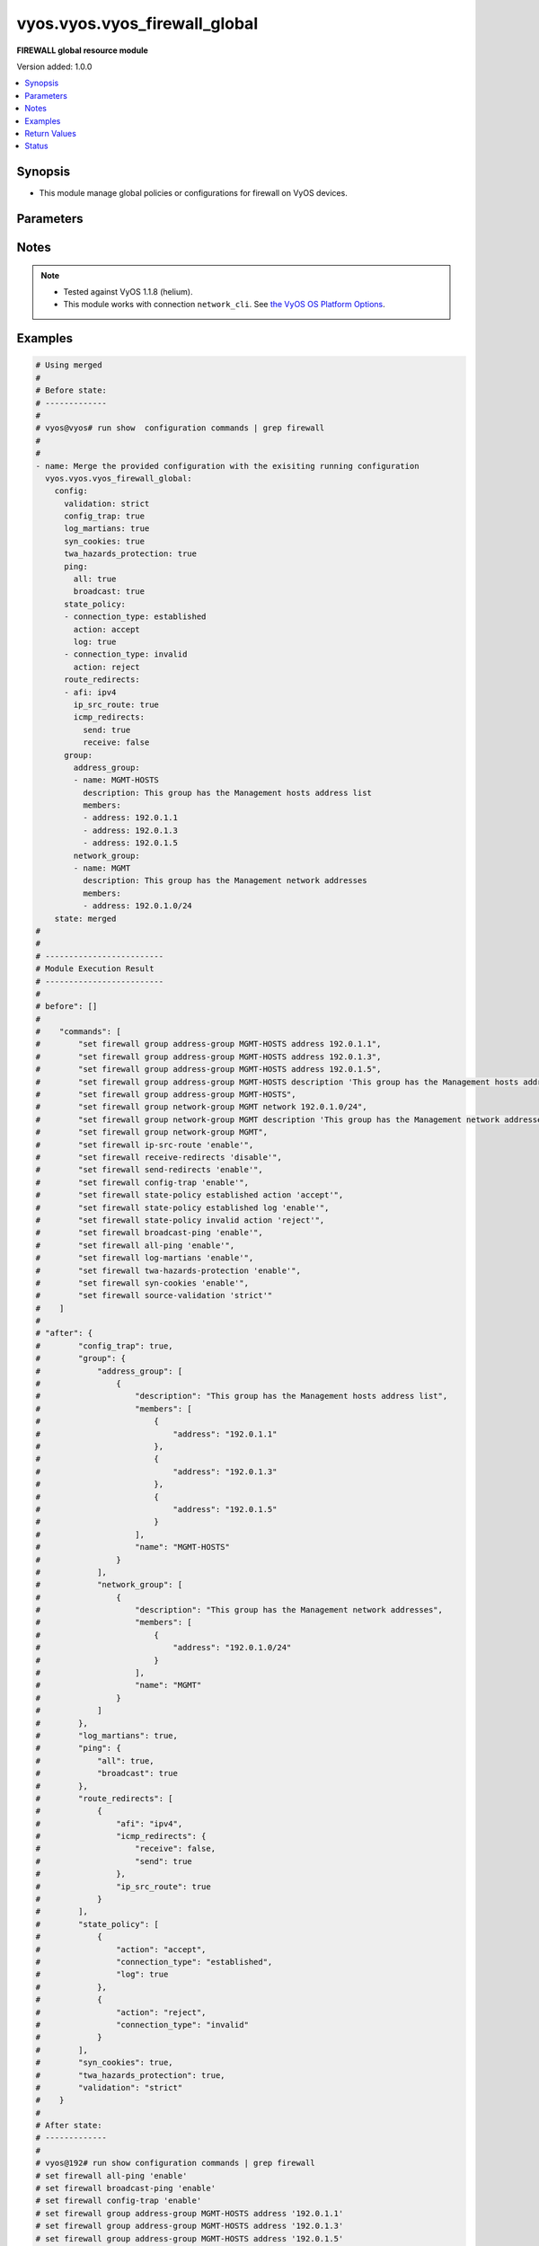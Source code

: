 .. _vyos.vyos.vyos_firewall_global_module:


******************************
vyos.vyos.vyos_firewall_global
******************************

**FIREWALL global resource module**


Version added: 1.0.0

.. contents::
   :local:
   :depth: 1


Synopsis
--------
- This module manage global policies or configurations for firewall on VyOS devices.




Parameters
----------

.. raw:: html

    <table  border=0 cellpadding=0 class="documentation-table">
        <tr>
            <th colspan="5">Parameter</th>
            <th>Choices/<font color="blue">Defaults</font></th>
                        <th width="100%">Comments</th>
        </tr>
                    <tr>
                                                                <td colspan="5">
                    <div class="ansibleOptionAnchor" id="parameter-"></div>
                    <b>config</b>
                    <a class="ansibleOptionLink" href="#parameter-" title="Permalink to this option"></a>
                    <div style="font-size: small">
                        <span style="color: purple">dictionary</span>
                                                                    </div>
                                    </td>
                                <td>
                                                                                                                                                            </td>
                                                                <td>
                                            <div>A dictionary of Firewall global configuration options.</div>
                                                        </td>
            </tr>
                                                            <tr>
                                                    <td class="elbow-placeholder"></td>
                                                <td colspan="4">
                    <div class="ansibleOptionAnchor" id="parameter-"></div>
                    <b>config_trap</b>
                    <a class="ansibleOptionLink" href="#parameter-" title="Permalink to this option"></a>
                    <div style="font-size: small">
                        <span style="color: purple">boolean</span>
                                                                    </div>
                                    </td>
                                <td>
                                                                                                                                                                        <ul style="margin: 0; padding: 0"><b>Choices:</b>
                                                                                                                                                                <li>no</li>
                                                                                                                                                                                                <li>yes</li>
                                                                                    </ul>
                                                                            </td>
                                                                <td>
                                            <div>SNMP trap generation on firewall configuration changes.</div>
                                                        </td>
            </tr>
                                <tr>
                                                    <td class="elbow-placeholder"></td>
                                                <td colspan="4">
                    <div class="ansibleOptionAnchor" id="parameter-"></div>
                    <b>group</b>
                    <a class="ansibleOptionLink" href="#parameter-" title="Permalink to this option"></a>
                    <div style="font-size: small">
                        <span style="color: purple">dictionary</span>
                                                                    </div>
                                    </td>
                                <td>
                                                                                                                                                            </td>
                                                                <td>
                                            <div>Defines a group of objects for referencing in firewall rules.</div>
                                                        </td>
            </tr>
                                                            <tr>
                                                    <td class="elbow-placeholder"></td>
                                    <td class="elbow-placeholder"></td>
                                                <td colspan="3">
                    <div class="ansibleOptionAnchor" id="parameter-"></div>
                    <b>address_group</b>
                    <a class="ansibleOptionLink" href="#parameter-" title="Permalink to this option"></a>
                    <div style="font-size: small">
                        <span style="color: purple">list</span>
                         / <span style="color: purple">elements=dictionary</span>                                            </div>
                                    </td>
                                <td>
                                                                                                                                                            </td>
                                                                <td>
                                            <div>Defines a group of IP addresses for referencing in firewall rules.</div>
                                                        </td>
            </tr>
                                                            <tr>
                                                    <td class="elbow-placeholder"></td>
                                    <td class="elbow-placeholder"></td>
                                    <td class="elbow-placeholder"></td>
                                                <td colspan="2">
                    <div class="ansibleOptionAnchor" id="parameter-"></div>
                    <b>description</b>
                    <a class="ansibleOptionLink" href="#parameter-" title="Permalink to this option"></a>
                    <div style="font-size: small">
                        <span style="color: purple">string</span>
                                                                    </div>
                                    </td>
                                <td>
                                                                                                                                                            </td>
                                                                <td>
                                            <div>Allows you to specify a brief description for the address group.</div>
                                                        </td>
            </tr>
                                <tr>
                                                    <td class="elbow-placeholder"></td>
                                    <td class="elbow-placeholder"></td>
                                    <td class="elbow-placeholder"></td>
                                                <td colspan="2">
                    <div class="ansibleOptionAnchor" id="parameter-"></div>
                    <b>members</b>
                    <a class="ansibleOptionLink" href="#parameter-" title="Permalink to this option"></a>
                    <div style="font-size: small">
                        <span style="color: purple">list</span>
                         / <span style="color: purple">elements=dictionary</span>                                            </div>
                                    </td>
                                <td>
                                                                                                                                                            </td>
                                                                <td>
                                            <div>Address-group members.</div>
                                            <div>IPv4 address to match.</div>
                                            <div>IPv4 range to match.</div>
                                                        </td>
            </tr>
                                                            <tr>
                                                    <td class="elbow-placeholder"></td>
                                    <td class="elbow-placeholder"></td>
                                    <td class="elbow-placeholder"></td>
                                    <td class="elbow-placeholder"></td>
                                                <td colspan="1">
                    <div class="ansibleOptionAnchor" id="parameter-"></div>
                    <b>address</b>
                    <a class="ansibleOptionLink" href="#parameter-" title="Permalink to this option"></a>
                    <div style="font-size: small">
                        <span style="color: purple">string</span>
                                                                    </div>
                                    </td>
                                <td>
                                                                                                                                                            </td>
                                                                <td>
                                            <div>IP address.</div>
                                                        </td>
            </tr>
                    
                                                <tr>
                                                    <td class="elbow-placeholder"></td>
                                    <td class="elbow-placeholder"></td>
                                    <td class="elbow-placeholder"></td>
                                                <td colspan="2">
                    <div class="ansibleOptionAnchor" id="parameter-"></div>
                    <b>name</b>
                    <a class="ansibleOptionLink" href="#parameter-" title="Permalink to this option"></a>
                    <div style="font-size: small">
                        <span style="color: purple">string</span>
                                                 / <span style="color: red">required</span>                    </div>
                                    </td>
                                <td>
                                                                                                                                                            </td>
                                                                <td>
                                            <div>Name of the firewall address group.</div>
                                                        </td>
            </tr>
                    
                                                <tr>
                                                    <td class="elbow-placeholder"></td>
                                    <td class="elbow-placeholder"></td>
                                                <td colspan="3">
                    <div class="ansibleOptionAnchor" id="parameter-"></div>
                    <b>network_group</b>
                    <a class="ansibleOptionLink" href="#parameter-" title="Permalink to this option"></a>
                    <div style="font-size: small">
                        <span style="color: purple">list</span>
                         / <span style="color: purple">elements=dictionary</span>                                            </div>
                                    </td>
                                <td>
                                                                                                                                                            </td>
                                                                <td>
                                            <div>Defines a group of networks for referencing in firewall rules.</div>
                                                        </td>
            </tr>
                                                            <tr>
                                                    <td class="elbow-placeholder"></td>
                                    <td class="elbow-placeholder"></td>
                                    <td class="elbow-placeholder"></td>
                                                <td colspan="2">
                    <div class="ansibleOptionAnchor" id="parameter-"></div>
                    <b>description</b>
                    <a class="ansibleOptionLink" href="#parameter-" title="Permalink to this option"></a>
                    <div style="font-size: small">
                        <span style="color: purple">string</span>
                                                                    </div>
                                    </td>
                                <td>
                                                                                                                                                            </td>
                                                                <td>
                                            <div>Allows you to specify a brief description for the network group.</div>
                                                        </td>
            </tr>
                                <tr>
                                                    <td class="elbow-placeholder"></td>
                                    <td class="elbow-placeholder"></td>
                                    <td class="elbow-placeholder"></td>
                                                <td colspan="2">
                    <div class="ansibleOptionAnchor" id="parameter-"></div>
                    <b>members</b>
                    <a class="ansibleOptionLink" href="#parameter-" title="Permalink to this option"></a>
                    <div style="font-size: small">
                        <span style="color: purple">list</span>
                         / <span style="color: purple">elements=dictionary</span>                                            </div>
                                    </td>
                                <td>
                                                                                                                                                            </td>
                                                                <td>
                                            <div>Adds an IPv4 network to the specified network group.</div>
                                            <div>The format is ip-address/prefix.</div>
                                                        </td>
            </tr>
                                                            <tr>
                                                    <td class="elbow-placeholder"></td>
                                    <td class="elbow-placeholder"></td>
                                    <td class="elbow-placeholder"></td>
                                    <td class="elbow-placeholder"></td>
                                                <td colspan="1">
                    <div class="ansibleOptionAnchor" id="parameter-"></div>
                    <b>address</b>
                    <a class="ansibleOptionLink" href="#parameter-" title="Permalink to this option"></a>
                    <div style="font-size: small">
                        <span style="color: purple">string</span>
                                                                    </div>
                                    </td>
                                <td>
                                                                                                                                                            </td>
                                                                <td>
                                            <div>IP address.</div>
                                                        </td>
            </tr>
                    
                                                <tr>
                                                    <td class="elbow-placeholder"></td>
                                    <td class="elbow-placeholder"></td>
                                    <td class="elbow-placeholder"></td>
                                                <td colspan="2">
                    <div class="ansibleOptionAnchor" id="parameter-"></div>
                    <b>name</b>
                    <a class="ansibleOptionLink" href="#parameter-" title="Permalink to this option"></a>
                    <div style="font-size: small">
                        <span style="color: purple">string</span>
                                                 / <span style="color: red">required</span>                    </div>
                                    </td>
                                <td>
                                                                                                                                                            </td>
                                                                <td>
                                            <div>Name of the firewall network group.</div>
                                                        </td>
            </tr>
                    
                                                <tr>
                                                    <td class="elbow-placeholder"></td>
                                    <td class="elbow-placeholder"></td>
                                                <td colspan="3">
                    <div class="ansibleOptionAnchor" id="parameter-"></div>
                    <b>port_group</b>
                    <a class="ansibleOptionLink" href="#parameter-" title="Permalink to this option"></a>
                    <div style="font-size: small">
                        <span style="color: purple">list</span>
                         / <span style="color: purple">elements=dictionary</span>                                            </div>
                                    </td>
                                <td>
                                                                                                                                                            </td>
                                                                <td>
                                            <div>Defines a group of ports for referencing in firewall rules.</div>
                                                        </td>
            </tr>
                                                            <tr>
                                                    <td class="elbow-placeholder"></td>
                                    <td class="elbow-placeholder"></td>
                                    <td class="elbow-placeholder"></td>
                                                <td colspan="2">
                    <div class="ansibleOptionAnchor" id="parameter-"></div>
                    <b>description</b>
                    <a class="ansibleOptionLink" href="#parameter-" title="Permalink to this option"></a>
                    <div style="font-size: small">
                        <span style="color: purple">string</span>
                                                                    </div>
                                    </td>
                                <td>
                                                                                                                                                            </td>
                                                                <td>
                                            <div>Allows you to specify a brief description for the port group.</div>
                                                        </td>
            </tr>
                                <tr>
                                                    <td class="elbow-placeholder"></td>
                                    <td class="elbow-placeholder"></td>
                                    <td class="elbow-placeholder"></td>
                                                <td colspan="2">
                    <div class="ansibleOptionAnchor" id="parameter-"></div>
                    <b>members</b>
                    <a class="ansibleOptionLink" href="#parameter-" title="Permalink to this option"></a>
                    <div style="font-size: small">
                        <span style="color: purple">list</span>
                         / <span style="color: purple">elements=dictionary</span>                                            </div>
                                    </td>
                                <td>
                                                                                                                                                            </td>
                                                                <td>
                                            <div>Port-group member.</div>
                                                        </td>
            </tr>
                                                            <tr>
                                                    <td class="elbow-placeholder"></td>
                                    <td class="elbow-placeholder"></td>
                                    <td class="elbow-placeholder"></td>
                                    <td class="elbow-placeholder"></td>
                                                <td colspan="1">
                    <div class="ansibleOptionAnchor" id="parameter-"></div>
                    <b>port</b>
                    <a class="ansibleOptionLink" href="#parameter-" title="Permalink to this option"></a>
                    <div style="font-size: small">
                        <span style="color: purple">string</span>
                                                                    </div>
                                    </td>
                                <td>
                                                                                                                                                            </td>
                                                                <td>
                                            <div>Defines the number.</div>
                                                        </td>
            </tr>
                    
                                                <tr>
                                                    <td class="elbow-placeholder"></td>
                                    <td class="elbow-placeholder"></td>
                                    <td class="elbow-placeholder"></td>
                                                <td colspan="2">
                    <div class="ansibleOptionAnchor" id="parameter-"></div>
                    <b>name</b>
                    <a class="ansibleOptionLink" href="#parameter-" title="Permalink to this option"></a>
                    <div style="font-size: small">
                        <span style="color: purple">string</span>
                                                 / <span style="color: red">required</span>                    </div>
                                    </td>
                                <td>
                                                                                                                                                            </td>
                                                                <td>
                                            <div>Name of the firewall port group.</div>
                                                        </td>
            </tr>
                    
                                    
                                                <tr>
                                                    <td class="elbow-placeholder"></td>
                                                <td colspan="4">
                    <div class="ansibleOptionAnchor" id="parameter-"></div>
                    <b>log_martians</b>
                    <a class="ansibleOptionLink" href="#parameter-" title="Permalink to this option"></a>
                    <div style="font-size: small">
                        <span style="color: purple">boolean</span>
                                                                    </div>
                                    </td>
                                <td>
                                                                                                                                                                        <ul style="margin: 0; padding: 0"><b>Choices:</b>
                                                                                                                                                                <li>no</li>
                                                                                                                                                                                                <li>yes</li>
                                                                                    </ul>
                                                                            </td>
                                                                <td>
                                            <div>Specifies whether or not to record packets with invalid addresses in the log.</div>
                                            <div>(True) Logs packets with invalid addresses.</div>
                                            <div>(False) Does not log packets with invalid addresses.</div>
                                                        </td>
            </tr>
                                <tr>
                                                    <td class="elbow-placeholder"></td>
                                                <td colspan="4">
                    <div class="ansibleOptionAnchor" id="parameter-"></div>
                    <b>ping</b>
                    <a class="ansibleOptionLink" href="#parameter-" title="Permalink to this option"></a>
                    <div style="font-size: small">
                        <span style="color: purple">dictionary</span>
                                                                    </div>
                                    </td>
                                <td>
                                                                                                                                                            </td>
                                                                <td>
                                            <div>Policy for handling of all IPv4 ICMP echo requests.</div>
                                                        </td>
            </tr>
                                                            <tr>
                                                    <td class="elbow-placeholder"></td>
                                    <td class="elbow-placeholder"></td>
                                                <td colspan="3">
                    <div class="ansibleOptionAnchor" id="parameter-"></div>
                    <b>all</b>
                    <a class="ansibleOptionLink" href="#parameter-" title="Permalink to this option"></a>
                    <div style="font-size: small">
                        <span style="color: purple">boolean</span>
                                                                    </div>
                                    </td>
                                <td>
                                                                                                                                                                        <ul style="margin: 0; padding: 0"><b>Choices:</b>
                                                                                                                                                                <li>no</li>
                                                                                                                                                                                                <li>yes</li>
                                                                                    </ul>
                                                                            </td>
                                                                <td>
                                            <div>Enables or disables response to all IPv4 ICMP Echo Request (ping) messages.</div>
                                            <div>The system responds to IPv4 ICMP Echo Request messages.</div>
                                                        </td>
            </tr>
                                <tr>
                                                    <td class="elbow-placeholder"></td>
                                    <td class="elbow-placeholder"></td>
                                                <td colspan="3">
                    <div class="ansibleOptionAnchor" id="parameter-"></div>
                    <b>broadcast</b>
                    <a class="ansibleOptionLink" href="#parameter-" title="Permalink to this option"></a>
                    <div style="font-size: small">
                        <span style="color: purple">boolean</span>
                                                                    </div>
                                    </td>
                                <td>
                                                                                                                                                                        <ul style="margin: 0; padding: 0"><b>Choices:</b>
                                                                                                                                                                <li>no</li>
                                                                                                                                                                                                <li>yes</li>
                                                                                    </ul>
                                                                            </td>
                                                                <td>
                                            <div>Enables or disables response to broadcast IPv4 ICMP Echo Request and Timestamp Request messages.</div>
                                            <div>IPv4 ICMP Echo and Timestamp Request messages are not processed.</div>
                                                        </td>
            </tr>
                    
                                                <tr>
                                                    <td class="elbow-placeholder"></td>
                                                <td colspan="4">
                    <div class="ansibleOptionAnchor" id="parameter-"></div>
                    <b>route_redirects</b>
                    <a class="ansibleOptionLink" href="#parameter-" title="Permalink to this option"></a>
                    <div style="font-size: small">
                        <span style="color: purple">list</span>
                         / <span style="color: purple">elements=dictionary</span>                                            </div>
                                    </td>
                                <td>
                                                                                                                                                            </td>
                                                                <td>
                                            <div>-A dictionary of Firewall icmp redirect and source route global configuration options.</div>
                                                        </td>
            </tr>
                                                            <tr>
                                                    <td class="elbow-placeholder"></td>
                                    <td class="elbow-placeholder"></td>
                                                <td colspan="3">
                    <div class="ansibleOptionAnchor" id="parameter-"></div>
                    <b>afi</b>
                    <a class="ansibleOptionLink" href="#parameter-" title="Permalink to this option"></a>
                    <div style="font-size: small">
                        <span style="color: purple">string</span>
                                                 / <span style="color: red">required</span>                    </div>
                                    </td>
                                <td>
                                                                                                                            <ul style="margin: 0; padding: 0"><b>Choices:</b>
                                                                                                                                                                <li>ipv4</li>
                                                                                                                                                                                                <li>ipv6</li>
                                                                                    </ul>
                                                                            </td>
                                                                <td>
                                            <div>Specifies IP address type</div>
                                                        </td>
            </tr>
                                <tr>
                                                    <td class="elbow-placeholder"></td>
                                    <td class="elbow-placeholder"></td>
                                                <td colspan="3">
                    <div class="ansibleOptionAnchor" id="parameter-"></div>
                    <b>icmp_redirects</b>
                    <a class="ansibleOptionLink" href="#parameter-" title="Permalink to this option"></a>
                    <div style="font-size: small">
                        <span style="color: purple">dictionary</span>
                                                                    </div>
                                    </td>
                                <td>
                                                                                                                                                            </td>
                                                                <td>
                                            <div>Specifies whether to allow sending/receiving of IPv4/v6 ICMP redirect messages.</div>
                                                        </td>
            </tr>
                                                            <tr>
                                                    <td class="elbow-placeholder"></td>
                                    <td class="elbow-placeholder"></td>
                                    <td class="elbow-placeholder"></td>
                                                <td colspan="2">
                    <div class="ansibleOptionAnchor" id="parameter-"></div>
                    <b>receive</b>
                    <a class="ansibleOptionLink" href="#parameter-" title="Permalink to this option"></a>
                    <div style="font-size: small">
                        <span style="color: purple">boolean</span>
                                                                    </div>
                                    </td>
                                <td>
                                                                                                                                                                        <ul style="margin: 0; padding: 0"><b>Choices:</b>
                                                                                                                                                                <li>no</li>
                                                                                                                                                                                                <li>yes</li>
                                                                                    </ul>
                                                                            </td>
                                                                <td>
                                            <div>Permits or denies receiving packets ICMP redirect messages.</div>
                                                        </td>
            </tr>
                                <tr>
                                                    <td class="elbow-placeholder"></td>
                                    <td class="elbow-placeholder"></td>
                                    <td class="elbow-placeholder"></td>
                                                <td colspan="2">
                    <div class="ansibleOptionAnchor" id="parameter-"></div>
                    <b>send</b>
                    <a class="ansibleOptionLink" href="#parameter-" title="Permalink to this option"></a>
                    <div style="font-size: small">
                        <span style="color: purple">boolean</span>
                                                                    </div>
                                    </td>
                                <td>
                                                                                                                                                                        <ul style="margin: 0; padding: 0"><b>Choices:</b>
                                                                                                                                                                <li>no</li>
                                                                                                                                                                                                <li>yes</li>
                                                                                    </ul>
                                                                            </td>
                                                                <td>
                                            <div>Permits or denies transmitting packets ICMP redirect messages.</div>
                                                        </td>
            </tr>
                    
                                                <tr>
                                                    <td class="elbow-placeholder"></td>
                                    <td class="elbow-placeholder"></td>
                                                <td colspan="3">
                    <div class="ansibleOptionAnchor" id="parameter-"></div>
                    <b>ip_src_route</b>
                    <a class="ansibleOptionLink" href="#parameter-" title="Permalink to this option"></a>
                    <div style="font-size: small">
                        <span style="color: purple">boolean</span>
                                                                    </div>
                                    </td>
                                <td>
                                                                                                                                                                        <ul style="margin: 0; padding: 0"><b>Choices:</b>
                                                                                                                                                                <li>no</li>
                                                                                                                                                                                                <li>yes</li>
                                                                                    </ul>
                                                                            </td>
                                                                <td>
                                            <div>Specifies whether or not to process source route IP options.</div>
                                                        </td>
            </tr>
                    
                                                <tr>
                                                    <td class="elbow-placeholder"></td>
                                                <td colspan="4">
                    <div class="ansibleOptionAnchor" id="parameter-"></div>
                    <b>state_policy</b>
                    <a class="ansibleOptionLink" href="#parameter-" title="Permalink to this option"></a>
                    <div style="font-size: small">
                        <span style="color: purple">list</span>
                         / <span style="color: purple">elements=dictionary</span>                                            </div>
                                    </td>
                                <td>
                                                                                                                                                            </td>
                                                                <td>
                                            <div>Specifies global firewall state-policy.</div>
                                                        </td>
            </tr>
                                                            <tr>
                                                    <td class="elbow-placeholder"></td>
                                    <td class="elbow-placeholder"></td>
                                                <td colspan="3">
                    <div class="ansibleOptionAnchor" id="parameter-"></div>
                    <b>action</b>
                    <a class="ansibleOptionLink" href="#parameter-" title="Permalink to this option"></a>
                    <div style="font-size: small">
                        <span style="color: purple">string</span>
                                                                    </div>
                                    </td>
                                <td>
                                                                                                                            <ul style="margin: 0; padding: 0"><b>Choices:</b>
                                                                                                                                                                <li>accept</li>
                                                                                                                                                                                                <li>drop</li>
                                                                                                                                                                                                <li>reject</li>
                                                                                    </ul>
                                                                            </td>
                                                                <td>
                                            <div>Action for packets part of an established connection.</div>
                                                        </td>
            </tr>
                                <tr>
                                                    <td class="elbow-placeholder"></td>
                                    <td class="elbow-placeholder"></td>
                                                <td colspan="3">
                    <div class="ansibleOptionAnchor" id="parameter-"></div>
                    <b>connection_type</b>
                    <a class="ansibleOptionLink" href="#parameter-" title="Permalink to this option"></a>
                    <div style="font-size: small">
                        <span style="color: purple">string</span>
                                                                    </div>
                                    </td>
                                <td>
                                                                                                                            <ul style="margin: 0; padding: 0"><b>Choices:</b>
                                                                                                                                                                <li>established</li>
                                                                                                                                                                                                <li>invalid</li>
                                                                                                                                                                                                <li>related</li>
                                                                                    </ul>
                                                                            </td>
                                                                <td>
                                            <div>Specifies connection type.</div>
                                                        </td>
            </tr>
                                <tr>
                                                    <td class="elbow-placeholder"></td>
                                    <td class="elbow-placeholder"></td>
                                                <td colspan="3">
                    <div class="ansibleOptionAnchor" id="parameter-"></div>
                    <b>log</b>
                    <a class="ansibleOptionLink" href="#parameter-" title="Permalink to this option"></a>
                    <div style="font-size: small">
                        <span style="color: purple">boolean</span>
                                                                    </div>
                                    </td>
                                <td>
                                                                                                                                                                        <ul style="margin: 0; padding: 0"><b>Choices:</b>
                                                                                                                                                                <li>no</li>
                                                                                                                                                                                                <li>yes</li>
                                                                                    </ul>
                                                                            </td>
                                                                <td>
                                            <div>Enable logging of packets part of an established connection.</div>
                                                        </td>
            </tr>
                    
                                                <tr>
                                                    <td class="elbow-placeholder"></td>
                                                <td colspan="4">
                    <div class="ansibleOptionAnchor" id="parameter-"></div>
                    <b>syn_cookies</b>
                    <a class="ansibleOptionLink" href="#parameter-" title="Permalink to this option"></a>
                    <div style="font-size: small">
                        <span style="color: purple">boolean</span>
                                                                    </div>
                                    </td>
                                <td>
                                                                                                                                                                        <ul style="margin: 0; padding: 0"><b>Choices:</b>
                                                                                                                                                                <li>no</li>
                                                                                                                                                                                                <li>yes</li>
                                                                                    </ul>
                                                                            </td>
                                                                <td>
                                            <div>Specifies policy for using TCP SYN cookies with IPv4.</div>
                                            <div>(True) Enables TCP SYN cookies with IPv4.</div>
                                            <div>(False) Disables TCP SYN cookies with IPv4.</div>
                                                        </td>
            </tr>
                                <tr>
                                                    <td class="elbow-placeholder"></td>
                                                <td colspan="4">
                    <div class="ansibleOptionAnchor" id="parameter-"></div>
                    <b>twa_hazards_protection</b>
                    <a class="ansibleOptionLink" href="#parameter-" title="Permalink to this option"></a>
                    <div style="font-size: small">
                        <span style="color: purple">boolean</span>
                                                                    </div>
                                    </td>
                                <td>
                                                                                                                                                                        <ul style="margin: 0; padding: 0"><b>Choices:</b>
                                                                                                                                                                <li>no</li>
                                                                                                                                                                                                <li>yes</li>
                                                                                    </ul>
                                                                            </td>
                                                                <td>
                                            <div>RFC1337 TCP TIME-WAIT assasination hazards protection.</div>
                                                        </td>
            </tr>
                                <tr>
                                                    <td class="elbow-placeholder"></td>
                                                <td colspan="4">
                    <div class="ansibleOptionAnchor" id="parameter-"></div>
                    <b>validation</b>
                    <a class="ansibleOptionLink" href="#parameter-" title="Permalink to this option"></a>
                    <div style="font-size: small">
                        <span style="color: purple">string</span>
                                                                    </div>
                                    </td>
                                <td>
                                                                                                                            <ul style="margin: 0; padding: 0"><b>Choices:</b>
                                                                                                                                                                <li>strict</li>
                                                                                                                                                                                                <li>loose</li>
                                                                                                                                                                                                <li>disable</li>
                                                                                    </ul>
                                                                            </td>
                                                                <td>
                                            <div>Specifies a policy for source validation by reversed path, as defined in RFC 3704.</div>
                                            <div>(disable) No source validation is performed.</div>
                                            <div>(loose) Enable Loose Reverse Path Forwarding as defined in RFC3704.</div>
                                            <div>(strict) Enable Strict Reverse Path Forwarding as defined in RFC3704.</div>
                                                        </td>
            </tr>
                    
                                                <tr>
                                                                <td colspan="5">
                    <div class="ansibleOptionAnchor" id="parameter-"></div>
                    <b>running_config</b>
                    <a class="ansibleOptionLink" href="#parameter-" title="Permalink to this option"></a>
                    <div style="font-size: small">
                        <span style="color: purple">string</span>
                                                                    </div>
                                    </td>
                                <td>
                                                                                                                                                            </td>
                                                                <td>
                                            <div>The module, by default, will connect to the remote device and retrieve the current running-config to use as a base for comparing against the contents of source. There are times when it is not desirable to have the task get the current running-config for every task in a playbook.  The <em>running_config</em> argument allows the implementer to pass in the configuration to use as the base config for comparison. This value of this option should be the output received from device by executing command <code>show configuration commands | grep &#x27;firewall&#x27;</code></div>
                                                        </td>
            </tr>
                                <tr>
                                                                <td colspan="5">
                    <div class="ansibleOptionAnchor" id="parameter-"></div>
                    <b>state</b>
                    <a class="ansibleOptionLink" href="#parameter-" title="Permalink to this option"></a>
                    <div style="font-size: small">
                        <span style="color: purple">string</span>
                                                                    </div>
                                    </td>
                                <td>
                                                                                                                            <ul style="margin: 0; padding: 0"><b>Choices:</b>
                                                                                                                                                                <li><div style="color: blue"><b>merged</b>&nbsp;&larr;</div></li>
                                                                                                                                                                                                <li>replaced</li>
                                                                                                                                                                                                <li>deleted</li>
                                                                                                                                                                                                <li>gathered</li>
                                                                                                                                                                                                <li>rendered</li>
                                                                                                                                                                                                <li>parsed</li>
                                                                                    </ul>
                                                                            </td>
                                                                <td>
                                            <div>The state the configuration should be left in.</div>
                                                        </td>
            </tr>
                        </table>
    <br/>


Notes
-----

.. note::
   - Tested against VyOS 1.1.8 (helium).
   - This module works with connection ``network_cli``. See `the VyOS OS Platform Options <../network/user_guide/platform_vyos.html>`_.



Examples
--------

.. code-block:: yaml+jinja

    
    # Using merged
    #
    # Before state:
    # -------------
    #
    # vyos@vyos# run show  configuration commands | grep firewall
    #
    #
    - name: Merge the provided configuration with the exisiting running configuration
      vyos.vyos.vyos_firewall_global:
        config:
          validation: strict
          config_trap: true
          log_martians: true
          syn_cookies: true
          twa_hazards_protection: true
          ping:
            all: true
            broadcast: true
          state_policy:
          - connection_type: established
            action: accept
            log: true
          - connection_type: invalid
            action: reject
          route_redirects:
          - afi: ipv4
            ip_src_route: true
            icmp_redirects:
              send: true
              receive: false
          group:
            address_group:
            - name: MGMT-HOSTS
              description: This group has the Management hosts address list
              members:
              - address: 192.0.1.1
              - address: 192.0.1.3
              - address: 192.0.1.5
            network_group:
            - name: MGMT
              description: This group has the Management network addresses
              members:
              - address: 192.0.1.0/24
        state: merged
    #
    #
    # -------------------------
    # Module Execution Result
    # -------------------------
    #
    # before": []
    #
    #    "commands": [
    #        "set firewall group address-group MGMT-HOSTS address 192.0.1.1",
    #        "set firewall group address-group MGMT-HOSTS address 192.0.1.3",
    #        "set firewall group address-group MGMT-HOSTS address 192.0.1.5",
    #        "set firewall group address-group MGMT-HOSTS description 'This group has the Management hosts address list'",
    #        "set firewall group address-group MGMT-HOSTS",
    #        "set firewall group network-group MGMT network 192.0.1.0/24",
    #        "set firewall group network-group MGMT description 'This group has the Management network addresses'",
    #        "set firewall group network-group MGMT",
    #        "set firewall ip-src-route 'enable'",
    #        "set firewall receive-redirects 'disable'",
    #        "set firewall send-redirects 'enable'",
    #        "set firewall config-trap 'enable'",
    #        "set firewall state-policy established action 'accept'",
    #        "set firewall state-policy established log 'enable'",
    #        "set firewall state-policy invalid action 'reject'",
    #        "set firewall broadcast-ping 'enable'",
    #        "set firewall all-ping 'enable'",
    #        "set firewall log-martians 'enable'",
    #        "set firewall twa-hazards-protection 'enable'",
    #        "set firewall syn-cookies 'enable'",
    #        "set firewall source-validation 'strict'"
    #    ]
    #
    # "after": {
    #        "config_trap": true,
    #        "group": {
    #            "address_group": [
    #                {
    #                    "description": "This group has the Management hosts address list",
    #                    "members": [
    #                        {
    #                            "address": "192.0.1.1"
    #                        },
    #                        {
    #                            "address": "192.0.1.3"
    #                        },
    #                        {
    #                            "address": "192.0.1.5"
    #                        }
    #                    ],
    #                    "name": "MGMT-HOSTS"
    #                }
    #            ],
    #            "network_group": [
    #                {
    #                    "description": "This group has the Management network addresses",
    #                    "members": [
    #                        {
    #                            "address": "192.0.1.0/24"
    #                        }
    #                    ],
    #                    "name": "MGMT"
    #                }
    #            ]
    #        },
    #        "log_martians": true,
    #        "ping": {
    #            "all": true,
    #            "broadcast": true
    #        },
    #        "route_redirects": [
    #            {
    #                "afi": "ipv4",
    #                "icmp_redirects": {
    #                    "receive": false,
    #                    "send": true
    #                },
    #                "ip_src_route": true
    #            }
    #        ],
    #        "state_policy": [
    #            {
    #                "action": "accept",
    #                "connection_type": "established",
    #                "log": true
    #            },
    #            {
    #                "action": "reject",
    #                "connection_type": "invalid"
    #            }
    #        ],
    #        "syn_cookies": true,
    #        "twa_hazards_protection": true,
    #        "validation": "strict"
    #    }
    #
    # After state:
    # -------------
    #
    # vyos@192# run show configuration commands | grep firewall
    # set firewall all-ping 'enable'
    # set firewall broadcast-ping 'enable'
    # set firewall config-trap 'enable'
    # set firewall group address-group MGMT-HOSTS address '192.0.1.1'
    # set firewall group address-group MGMT-HOSTS address '192.0.1.3'
    # set firewall group address-group MGMT-HOSTS address '192.0.1.5'
    # set firewall group address-group MGMT-HOSTS description 'This group has the Management hosts address list'
    # set firewall group network-group MGMT description 'This group has the Management network addresses'
    # set firewall group network-group MGMT network '192.0.1.0/24'
    # set firewall ip-src-route 'enable'
    # set firewall log-martians 'enable'
    # set firewall receive-redirects 'disable'
    # set firewall send-redirects 'enable'
    # set firewall source-validation 'strict'
    # set firewall state-policy established action 'accept'
    # set firewall state-policy established log 'enable'
    # set firewall state-policy invalid action 'reject'
    # set firewall syn-cookies 'enable'
    # set firewall twa-hazards-protection 'enable'
    #
    #
    # Using parsed
    #
    #
    - name: Render the commands for provided  configuration
      vyos.vyos.vyos_firewall_global:
        running_config:
          "set firewall all-ping 'enable'
           set firewall broadcast-ping 'enable'
           set firewall config-trap 'enable'
           set firewall group address-group ENG-HOSTS address '192.0.3.1'
           set firewall group address-group ENG-HOSTS address '192.0.3.2'
           set firewall group address-group ENG-HOSTS description 'Sales office hosts address list'
           set firewall group address-group SALES-HOSTS address '192.0.2.1'
           set firewall group address-group SALES-HOSTS address '192.0.2.2'
           set firewall group address-group SALES-HOSTS address '192.0.2.3'
           set firewall group address-group SALES-HOSTS description 'Sales office hosts address list'
           set firewall group network-group MGMT description 'This group has the Management network addresses'
           set firewall group network-group MGMT network '192.0.1.0/24'
           set firewall ip-src-route 'enable'
           set firewall log-martians 'enable'
           set firewall receive-redirects 'disable'
           set firewall send-redirects 'enable'
           set firewall source-validation 'strict'
           set firewall state-policy established action 'accept'
           set firewall state-policy established log 'enable'
           set firewall state-policy invalid action 'reject'
           set firewall syn-cookies 'enable'
           set firewall twa-hazards-protection 'enable'"
        state: parsed
    #
    #
    # -------------------------
    # Module Execution Result
    # -------------------------
    #
    #
    # "parsed": {
    #        "config_trap": true,
    #        "group": {
    #            "address_group": [
    #                {
    #                    "description": "Sales office hosts address list",
    #                    "members": [
    #                        {
    #                            "address": "192.0.3.1"
    #                        },
    #                        {
    #                            "address": "192.0.3.2"
    #                        }
    #                    ],
    #                    "name": "ENG-HOSTS"
    #                },
    #                {
    #                    "description": "Sales office hosts address list",
    #                    "members": [
    #                        {
    #                            "address": "192.0.2.1"
    #                        },
    #                        {
    #                            "address": "192.0.2.2"
    #                        },
    #                        {
    #                            "address": "192.0.2.3"
    #                        }
    #                    ],
    #                    "name": "SALES-HOSTS"
    #                }
    #            ],
    #            "network_group": [
    #                {
    #                    "description": "This group has the Management network addresses",
    #                    "members": [
    #                        {
    #                            "address": "192.0.1.0/24"
    #                        }
    #                    ],
    #                    "name": "MGMT"
    #                }
    #            ]
    #        },
    #        "log_martians": true,
    #        "ping": {
    #            "all": true,
    #            "broadcast": true
    #        },
    #        "route_redirects": [
    #            {
    #                "afi": "ipv4",
    #                "icmp_redirects": {
    #                    "receive": false,
    #                    "send": true
    #                },
    #                "ip_src_route": true
    #            }
    #        ],
    #        "state_policy": [
    #            {
    #                "action": "accept",
    #                "connection_type": "established",
    #                "log": true
    #            },
    #            {
    #                "action": "reject",
    #                "connection_type": "invalid"
    #            }
    #        ],
    #        "syn_cookies": true,
    #        "twa_hazards_protection": true,
    #        "validation": "strict"
    #    }
    # }
    #
    #
    # Using deleted
    #
    # Before state
    # -------------
    #
    # vyos@192# run show configuration commands | grep firewall
    # set firewall all-ping 'enable'
    # set firewall broadcast-ping 'enable'
    # set firewall config-trap 'enable'
    # set firewall group address-group MGMT-HOSTS address '192.0.1.1'
    # set firewall group address-group MGMT-HOSTS address '192.0.1.3'
    # set firewall group address-group MGMT-HOSTS address '192.0.1.5'
    # set firewall group address-group MGMT-HOSTS description 'This group has the Management hosts address list'
    # set firewall group network-group MGMT description 'This group has the Management network addresses'
    # set firewall group network-group MGMT network '192.0.1.0/24'
    # set firewall ip-src-route 'enable'
    # set firewall log-martians 'enable'
    # set firewall receive-redirects 'disable'
    # set firewall send-redirects 'enable'
    # set firewall source-validation 'strict'
    # set firewall state-policy established action 'accept'
    # set firewall state-policy established log 'enable'
    # set firewall state-policy invalid action 'reject'
    # set firewall syn-cookies 'enable'
    # set firewall twa-hazards-protection 'enable'
    - name: Delete attributes of firewall.
      vyos.vyos.vyos_firewall_global:
        config:
          state_policy:
          config_trap:
          log_martians:
          syn_cookies:
          twa_hazards_protection:
          route_redirects:
          ping:
          group:
        state: deleted
    #
    #
    # ------------------------
    # Module Execution Results
    # ------------------------
    #
    #    "before": {
    #        "config_trap": true,
    #        "group": {
    #            "address_group": [
    #                {
    #                    "description": "This group has the Management hosts address list",
    #                    "members": [
    #                        {
    #                            "address": "192.0.1.1"
    #                        },
    #                        {
    #                            "address": "192.0.1.3"
    #                        },
    #                        {
    #                            "address": "192.0.1.5"
    #                        }
    #                    ],
    #                    "name": "MGMT-HOSTS"
    #                }
    #            ],
    #            "network_group": [
    #                {
    #                    "description": "This group has the Management network addresses",
    #                    "members": [
    #                        {
    #                            "address": "192.0.1.0/24"
    #                        }
    #                    ],
    #                    "name": "MGMT"
    #                }
    #            ]
    #        },
    #        "log_martians": true,
    #        "ping": {
    #            "all": true,
    #            "broadcast": true
    #        },
    #        "route_redirects": [
    #            {
    #                "afi": "ipv4",
    #                "icmp_redirects": {
    #                    "receive": false,
    #                    "send": true
    #                },
    #                "ip_src_route": true
    #            }
    #        ],
    #        "state_policy": [
    #            {
    #                "action": "accept",
    #                "connection_type": "established",
    #                "log": true
    #            },
    #            {
    #                "action": "reject",
    #                "connection_type": "invalid"
    #            }
    #        ],
    #        "syn_cookies": true,
    #        "twa_hazards_protection": true,
    #        "validation": "strict"
    #    }
    # "commands": [
    #        "delete firewall source-validation",
    #        "delete firewall group",
    #        "delete firewall log-martians",
    #        "delete firewall ip-src-route",
    #        "delete firewall receive-redirects",
    #        "delete firewall send-redirects",
    #        "delete firewall config-trap",
    #        "delete firewall state-policy",
    #        "delete firewall syn-cookies",
    #        "delete firewall broadcast-ping",
    #        "delete firewall all-ping",
    #        "delete firewall twa-hazards-protection"
    #    ]
    #
    # "after": []
    # After state
    # ------------
    # vyos@192# run show configuration commands | grep firewall
    # set  'firewall'
    #
    #
    # Using replaced
    #
    # Before state:
    # -------------
    #
    # vyos@vyos:~$ show configuration commands| grep firewall
    # set firewall all-ping 'enable'
    # set firewall broadcast-ping 'enable'
    # set firewall config-trap 'enable'
    # set firewall group address-group MGMT-HOSTS address '192.0.1.1'
    # set firewall group address-group MGMT-HOSTS address '192.0.1.3'
    # set firewall group address-group MGMT-HOSTS address '192.0.1.5'
    # set firewall group address-group MGMT-HOSTS description 'This group has the Management hosts address list'
    # set firewall group network-group MGMT description 'This group has the Management network addresses'
    # set firewall group network-group MGMT network '192.0.1.0/24'
    # set firewall ip-src-route 'enable'
    # set firewall log-martians 'enable'
    # set firewall receive-redirects 'disable'
    # set firewall send-redirects 'enable'
    # set firewall source-validation 'strict'
    # set firewall state-policy established action 'accept'
    # set firewall state-policy established log 'enable'
    # set firewall state-policy invalid action 'reject'
    # set firewall syn-cookies 'enable'
    # set firewall twa-hazards-protection 'enable'
    #
    - name: Replace firewall global attributes configuration.
      vyos.vyos.vyos_firewall_global:
        config:
          validation: strict
          config_trap: true
          log_martians: true
          syn_cookies: true
          twa_hazards_protection: true
          ping:
          all: true
          broadcast: true
          state_policy:
          - connection_type: established
            action: accept
            log: true
          - connection_type: invalid
            action: reject
          route_redirects:
          - afi: ipv4
            ip_src_route: true
            icmp_redirects:
              send: true
              receive: false
          group:
            address_group:
            - name: SALES-HOSTS
              description: Sales office hosts address list
              members:
              - address: 192.0.2.1
              - address: 192.0.2.2
              - address: 192.0.2.3
            - name: ENG-HOSTS
              description: Sales office hosts address list
              members:
              - address: 192.0.3.1
              - address: 192.0.3.2
            network_group:
            - name: MGMT
              description: This group has the Management network addresses
              members:
              - address: 192.0.1.0/24
        state: replaced
    #
    #
    # -------------------------
    # Module Execution Result
    # -------------------------
    #
    #    "before": {
    #        "config_trap": true,
    #        "group": {
    #            "address_group": [
    #                {
    #                    "description": "This group has the Management hosts address list",
    #                    "members": [
    #                        {
    #                            "address": "192.0.1.1"
    #                        },
    #                        {
    #                            "address": "192.0.1.3"
    #                        },
    #                        {
    #                            "address": "192.0.1.5"
    #                        }
    #                    ],
    #                    "name": "MGMT-HOSTS"
    #                }
    #            ],
    #            "network_group": [
    #                {
    #                    "description": "This group has the Management network addresses",
    #                    "members": [
    #                        {
    #                            "address": "192.0.1.0/24"
    #                        }
    #                    ],
    #                    "name": "MGMT"
    #                }
    #            ]
    #        },
    #        "log_martians": true,
    #        "ping": {
    #            "all": true,
    #            "broadcast": true
    #        },
    #        "route_redirects": [
    #            {
    #                "afi": "ipv4",
    #                "icmp_redirects": {
    #                    "receive": false,
    #                    "send": true
    #                },
    #                "ip_src_route": true
    #            }
    #        ],
    #        "state_policy": [
    #            {
    #                "action": "accept",
    #                "connection_type": "established",
    #                "log": true
    #            },
    #            {
    #                "action": "reject",
    #                "connection_type": "invalid"
    #            }
    #        ],
    #        "syn_cookies": true,
    #        "twa_hazards_protection": true,
    #        "validation": "strict"
    #    }
    #
    # "commands": [
    #        "delete firewall group address-group MGMT-HOSTS",
    #        "set firewall group address-group SALES-HOSTS address 192.0.2.1",
    #        "set firewall group address-group SALES-HOSTS address 192.0.2.2",
    #        "set firewall group address-group SALES-HOSTS address 192.0.2.3",
    #        "set firewall group address-group SALES-HOSTS description 'Sales office hosts address list'",
    #        "set firewall group address-group SALES-HOSTS",
    #        "set firewall group address-group ENG-HOSTS address 192.0.3.1",
    #        "set firewall group address-group ENG-HOSTS address 192.0.3.2",
    #        "set firewall group address-group ENG-HOSTS description 'Sales office hosts address list'",
    #        "set firewall group address-group ENG-HOSTS"
    #    ]
    #
    #    "after": {
    #        "config_trap": true,
    #        "group": {
    #            "address_group": [
    #                {
    #                    "description": "Sales office hosts address list",
    #                    "members": [
    #                        {
    #                            "address": "192.0.3.1"
    #                        },
    #                        {
    #                            "address": "192.0.3.2"
    #                        }
    #                    ],
    #                    "name": "ENG-HOSTS"
    #                },
    #                {
    #                    "description": "Sales office hosts address list",
    #                    "members": [
    #                        {
    #                            "address": "192.0.2.1"
    #                        },
    #                        {
    #                            "address": "192.0.2.2"
    #                        },
    #                        {
    #                            "address": "192.0.2.3"
    #                        }
    #                    ],
    #                   "name": "SALES-HOSTS"
    #                }
    #            ],
    #            "network_group": [
    #                {
    #                    "description": "This group has the Management network addresses",
    #                    "members": [
    #                        {
    #                            "address": "192.0.1.0/24"
    #                        }
    #                    ],
    #                    "name": "MGMT"
    #                }
    #            ]
    #        },
    #        "log_martians": true,
    #        "ping": {
    #            "all": true,
    #            "broadcast": true
    #        },
    #        "route_redirects": [
    #            {
    #                "afi": "ipv4",
    #                "icmp_redirects": {
    #                    "receive": false,
    #                    "send": true
    #                },
    #                "ip_src_route": true
    #            }
    #        ],
    #        "state_policy": [
    #            {
    #                "action": "accept",
    #                "connection_type": "established",
    #                "log": true
    #            },
    #            {
    #                "action": "reject",
    #                "connection_type": "invalid"
    #            }
    #        ],
    #        "syn_cookies": true,
    #        "twa_hazards_protection": true,
    #        "validation": "strict"
    #    }
    #
    # After state:
    # -------------
    #
    # vyos@192# run show configuration commands | grep firewall
    # set firewall all-ping 'enable'
    # set firewall broadcast-ping 'enable'
    # set firewall config-trap 'enable'
    # set firewall group address-group ENG-HOSTS address '192.0.3.1'
    # set firewall group address-group ENG-HOSTS address '192.0.3.2'
    # set firewall group address-group ENG-HOSTS description 'Sales office hosts address list'
    # set firewall group address-group SALES-HOSTS address '192.0.2.1'
    # set firewall group address-group SALES-HOSTS address '192.0.2.2'
    # set firewall group address-group SALES-HOSTS address '192.0.2.3'
    # set firewall group address-group SALES-HOSTS description 'Sales office hosts address list'
    # set firewall group network-group MGMT description 'This group has the Management network addresses'
    # set firewall group network-group MGMT network '192.0.1.0/24'
    # set firewall ip-src-route 'enable'
    # set firewall log-martians 'enable'
    # set firewall receive-redirects 'disable'
    # set firewall send-redirects 'enable'
    # set firewall source-validation 'strict'
    # set firewall state-policy established action 'accept'
    # set firewall state-policy established log 'enable'
    # set firewall state-policy invalid action 'reject'
    # set firewall syn-cookies 'enable'
    # set firewall twa-hazards-protection 'enable'
    #
    #
    # Using gathered
    #
    # Before state:
    # -------------
    #
    # vyos@192# run show configuration commands | grep firewall
    # set firewall all-ping 'enable'
    # set firewall broadcast-ping 'enable'
    # set firewall config-trap 'enable'
    # set firewall group address-group ENG-HOSTS address '192.0.3.1'
    # set firewall group address-group ENG-HOSTS address '192.0.3.2'
    # set firewall group address-group ENG-HOSTS description 'Sales office hosts address list'
    # set firewall group address-group SALES-HOSTS address '192.0.2.1'
    # set firewall group address-group SALES-HOSTS address '192.0.2.2'
    # set firewall group address-group SALES-HOSTS address '192.0.2.3'
    # set firewall group address-group SALES-HOSTS description 'Sales office hosts address list'
    # set firewall group network-group MGMT description 'This group has the Management network addresses'
    # set firewall group network-group MGMT network '192.0.1.0/24'
    # set firewall ip-src-route 'enable'
    # set firewall log-martians 'enable'
    # set firewall receive-redirects 'disable'
    # set firewall send-redirects 'enable'
    # set firewall source-validation 'strict'
    # set firewall state-policy established action 'accept'
    # set firewall state-policy established log 'enable'
    # set firewall state-policy invalid action 'reject'
    # set firewall syn-cookies 'enable'
    # set firewall twa-hazards-protection 'enable'
    #
    - name: Gather firewall global config with provided configurations
      vyos.vyos.vyos_firewall_global:
        config:
        state: gathered
    #
    #
    # -------------------------
    # Module Execution Result
    # -------------------------
    #
    #    "gathered": [
    # {
    #        "config_trap": true,
    #        "group": {
    #            "address_group": [
    #                {
    #                    "description": "Sales office hosts address list",
    #                    "members": [
    #                        {
    #                            "address": "192.0.3.1"
    #                        },
    #                        {
    #                            "address": "192.0.3.2"
    #                        }
    #                    ],
    #                    "name": "ENG-HOSTS"
    #                },
    #                {
    #                    "description": "Sales office hosts address list",
    #                    "members": [
    #                        {
    #                            "address": "192.0.2.1"
    #                        },
    #                        {
    #                            "address": "192.0.2.2"
    #                        },
    #                        {
    #                            "address": "192.0.2.3"
    #                        }
    #                    ],
    #                    "name": "SALES-HOSTS"
    #                }
    #            ],
    #            "network_group": [
    #                {
    #                    "description": "This group has the Management network addresses",
    #                    "members": [
    #                        {
    #                            "address": "192.0.1.0/24"
    #                        }
    #                    ],
    #                    "name": "MGMT"
    #                }
    #            ]
    #        },
    #        "log_martians": true,
    #        "ping": {
    #            "all": true,
    #            "broadcast": true
    #        },
    #        "route_redirects": [
    #            {
    #                "afi": "ipv4",
    #                "icmp_redirects": {
    #                    "receive": false,
    #                    "send": true
    #                },
    #                "ip_src_route": true
    #            }
    #        ],
    #        "state_policy": [
    #            {
    #                "action": "accept",
    #                "connection_type": "established",
    #                "log": true
    #            },
    #            {
    #                "action": "reject",
    #                "connection_type": "invalid"
    #            }
    #        ],
    #        "syn_cookies": true,
    #        "twa_hazards_protection": true,
    #        "validation": "strict"
    #    }
    #
    # After state:
    # -------------
    #
    # vyos@192# run show configuration commands | grep firewall
    # set firewall all-ping 'enable'
    # set firewall broadcast-ping 'enable'
    # set firewall config-trap 'enable'
    # set firewall group address-group ENG-HOSTS address '192.0.3.1'
    # set firewall group address-group ENG-HOSTS address '192.0.3.2'
    # set firewall group address-group ENG-HOSTS description 'Sales office hosts address list'
    # set firewall group address-group SALES-HOSTS address '192.0.2.1'
    # set firewall group address-group SALES-HOSTS address '192.0.2.2'
    # set firewall group address-group SALES-HOSTS address '192.0.2.3'
    # set firewall group address-group SALES-HOSTS description 'Sales office hosts address list'
    # set firewall group network-group MGMT description 'This group has the Management network addresses'
    # set firewall group network-group MGMT network '192.0.1.0/24'
    # set firewall ip-src-route 'enable'
    # set firewall log-martians 'enable'
    # set firewall receive-redirects 'disable'
    # set firewall send-redirects 'enable'
    # set firewall source-validation 'strict'
    # set firewall state-policy established action 'accept'
    # set firewall state-policy established log 'enable'
    # set firewall state-policy invalid action 'reject'
    # set firewall syn-cookies 'enable'
    # set firewall twa-hazards-protection 'enable'


    # Using rendered
    #
    #
    - name: Render the commands for provided  configuration
      vyos.vyos.vyos_firewall_global:
        config:
          validation: strict
          config_trap: true
          log_martians: true
          syn_cookies: true
          twa_hazards_protection: true
          ping:
          all: true
          broadcast: true
          state_policy:
          - connection_type: established
            action: accept
            log: true
          - connection_type: invalid
            action: reject
          route_redirects:
          - afi: ipv4
            ip_src_route: true
            icmp_redirects:
            send: true
            receive: false
          group:
            address_group:
            - name: SALES-HOSTS
              description: Sales office hosts address list
              members:
              - address: 192.0.2.1
              - address: 192.0.2.2
              - address: 192.0.2.3
            - name: ENG-HOSTS
              description: Sales office hosts address list
              members:
              - address: 192.0.3.1
              - address: 192.0.3.2
            network_group:
            - name: MGMT
              description: This group has the Management network addresses
              members:
              - address: 192.0.1.0/24
        state: rendered
    #
    #
    # -------------------------
    # Module Execution Result
    # -------------------------
    #
    #
    # "rendered": [
    #        "set firewall group address-group SALES-HOSTS address 192.0.2.1",
    #        "set firewall group address-group SALES-HOSTS address 192.0.2.2",
    #        "set firewall group address-group SALES-HOSTS address 192.0.2.3",
    #        "set firewall group address-group SALES-HOSTS description 'Sales office hosts address list'",
    #        "set firewall group address-group SALES-HOSTS",
    #        "set firewall group address-group ENG-HOSTS address 192.0.3.1",
    #        "set firewall group address-group ENG-HOSTS address 192.0.3.2",
    #        "set firewall group address-group ENG-HOSTS description 'Sales office hosts address list'",
    #        "set firewall group address-group ENG-HOSTS",
    #        "set firewall group network-group MGMT network 192.0.1.0/24",
    #        "set firewall group network-group MGMT description 'This group has the Management network addresses'",
    #        "set firewall group network-group MGMT",
    #        "set firewall ip-src-route 'enable'",
    #        "set firewall receive-redirects 'disable'",
    #        "set firewall send-redirects 'enable'",
    #        "set firewall config-trap 'enable'",
    #        "set firewall state-policy established action 'accept'",
    #        "set firewall state-policy established log 'enable'",
    #        "set firewall state-policy invalid action 'reject'",
    #        "set firewall broadcast-ping 'enable'",
    #        "set firewall all-ping 'enable'",
    #        "set firewall log-martians 'enable'",
    #        "set firewall twa-hazards-protection 'enable'",
    #        "set firewall syn-cookies 'enable'",
    #        "set firewall source-validation 'strict'"
    #    ]
    #
    #




Return Values
-------------
Common return values are documented `here <https://docs.ansible.com/ansible/latest/reference_appendices/common_return_values.html#common-return-values>`_, the following are the fields unique to this module:

.. raw:: html

    <table border=0 cellpadding=0 class="documentation-table">
        <tr>
            <th colspan="1">Key</th>
            <th>Returned</th>
            <th width="100%">Description</th>
        </tr>
                    <tr>
                                <td colspan="1">
                    <div class="ansibleOptionAnchor" id="return-"></div>
                    <b>after</b>
                    <a class="ansibleOptionLink" href="#return-" title="Permalink to this return value"></a>
                    <div style="font-size: small">
                      <span style="color: purple">list</span>
                                          </div>
                                    </td>
                <td>when changed</td>
                <td>
                                                                        <div>The resulting configuration model invocation.</div>
                                                                <br/>
                                            <div style="font-size: smaller"><b>Sample:</b></div>
                                                <div style="font-size: smaller; color: blue; word-wrap: break-word; word-break: break-all;">The configuration returned will always be in the same format
     of the parameters above.</div>
                                    </td>
            </tr>
                                <tr>
                                <td colspan="1">
                    <div class="ansibleOptionAnchor" id="return-"></div>
                    <b>before</b>
                    <a class="ansibleOptionLink" href="#return-" title="Permalink to this return value"></a>
                    <div style="font-size: small">
                      <span style="color: purple">list</span>
                                          </div>
                                    </td>
                <td>always</td>
                <td>
                                                                        <div>The configuration prior to the model invocation.</div>
                                                                <br/>
                                            <div style="font-size: smaller"><b>Sample:</b></div>
                                                <div style="font-size: smaller; color: blue; word-wrap: break-word; word-break: break-all;">The configuration returned will always be in the same format
     of the parameters above.</div>
                                    </td>
            </tr>
                                <tr>
                                <td colspan="1">
                    <div class="ansibleOptionAnchor" id="return-"></div>
                    <b>commands</b>
                    <a class="ansibleOptionLink" href="#return-" title="Permalink to this return value"></a>
                    <div style="font-size: small">
                      <span style="color: purple">list</span>
                                          </div>
                                    </td>
                <td>always</td>
                <td>
                                                                        <div>The set of commands pushed to the remote device.</div>
                                                                <br/>
                                            <div style="font-size: smaller"><b>Sample:</b></div>
                                                <div style="font-size: smaller; color: blue; word-wrap: break-word; word-break: break-all;">[&#x27;set firewall group address-group ENG-HOSTS&#x27;, &#x27;set firewall group address-group ENG-HOSTS address 192.0.3.1&#x27;]</div>
                                    </td>
            </tr>
                        </table>
    <br/><br/>


Status
------


Authors
~~~~~~~

- Rohit Thakur (@rohitthakur2590)


